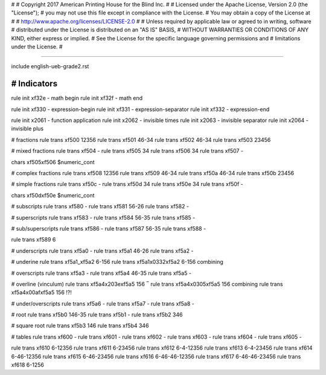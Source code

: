 #
#   Copyright 2017 American Printing House for the Blind Inc.
#
#   Licensed under the Apache License, Version 2.0 (the "License");
#   you may not use this file except in compliance with the License.
#   You may obtain a copy of the License at
#
#       http://www.apache.org/licenses/LICENSE-2.0
#
#   Unless required by applicable law or agreed to in writing, software
#   distributed under the License is distributed on an "AS IS" BASIS,
#   WITHOUT WARRANTIES OR CONDITIONS OF ANY KIND, either express or implied.
#   See the License for the specific language governing permissions and
#   limitations under the License.
#

################################################################################

include english-ueb-grade2.rst


########################################
#   Indicators
########################################

rule init \xf32e -   math begin
rule init \xf32f -   math end

rule init \xf330 -   expression-begin
rule init \xf331 -   expression-separator
rule init \xf332 -   expression-end

rule init \x2061 -   function application
rule init \x2062 -   invisible times
rule init \x2063 -   invisible separator
rule init \x2064 -   invisible plus

#   fractions
rule trans \xf500 12356
rule trans \xf501 46-34
rule trans \xf502 46-34
rule trans \xf503 23456

#   mixed fractions
rule trans \xf504 -
rule trans \xf505 34
rule trans \xf506 34
rule trans \xf507 -

chars \xf505\xf506 $numeric_cont

#   complex fractions
rule trans \xf508 12356
rule trans \xf509 46-34
rule trans \xf50a 46-34
rule trans \xf50b 23456

#   simple fractions
rule trans \xf50c -
rule trans \xf50d 34
rule trans \xf50e 34
rule trans \xf50f -

chars \xf50d\xf50e $numeric_cont

#   subscripts
rule trans \xf580 -
rule trans \xf581 56-26
rule trans \xf582 -

#   superscripts
rule trans \xf583 -
rule trans \xf584 56-35
rule trans \xf585 -

#   sub/superscripts
rule trans \xf586 -
rule trans \xf587 56-35
rule trans \xf588 -

rule trans \xf589 6

#   underscripts
rule trans \xf5a0 -
rule trans \xf5a1 46-26
rule trans \xf5a2 -

#   underine
rule trans \xf5a1_\xf5a2 6-156
rule trans \xf5a1\x0332\xf5a2 6-156   combining

#   overscripts
rule trans \xf5a3 -
rule trans \xf5a4 46-35
rule trans \xf5a5 -

#   overline (vinculum)
rule trans \xf5a4\x203e\xf5a5 156   ‾
rule trans \xf5a4\x0305\xf5a5 156   combining
rule trans \xf5a4\x00af\xf5a5 156   !?!

#   under/overscripts
rule trans \xf5a6 -
rule trans \xf5a7 -
rule trans \xf5a8 -

#   root
rule trans \xf5b0 146-35
rule trans \xf5b1 -
rule trans \xf5b2 346

#   square root
rule trans \xf5b3 146
rule trans \xf5b4 346

#   tables
rule trans \xf600 -
rule trans \xf601 -
rule trans \xf602 -
rule trans \xf603 -
rule trans \xf604 -
rule trans \xf605 -

rule trans \xf610 6-12356
rule trans \xf611 6-23456
rule trans \xf612 6-4-12356
rule trans \xf613 6-4-23456
rule trans \xf614 6-46-12356
rule trans \xf615 6-46-23456
rule trans \xf616 6-46-46-12356
rule trans \xf617 6-46-46-23456
rule trans \xf618 6-1256
